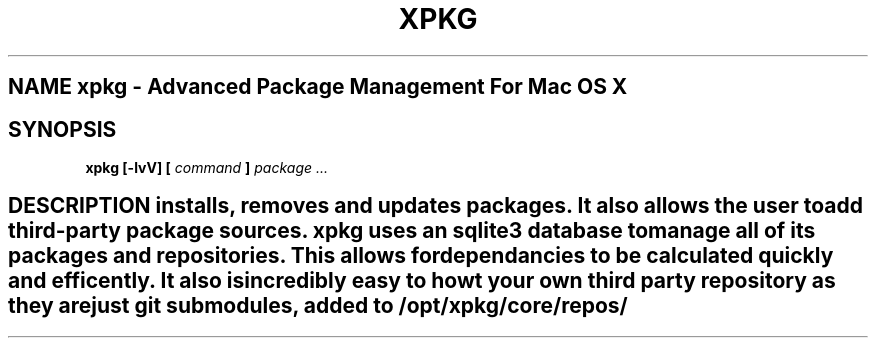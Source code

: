 .TH XPKG 1 "April 2014" Linux "User Manuals"

.SH NAME xpkg \- Advanced Package Management For Mac OS X

.SH SYNOPSIS 
.B xpkg [-lvV] [
.I command
.B ]
.I package ...

.SH DESCRIPTION installs, removes and updates packages. It also allows the user to add third-party package sources. xpkg uses an sqlite3 database to manage all of its packages and repositories. This allows for dependancies to be calculated quickly and efficently. It also is incredibly easy to howt your own third party repository as they are just git submodules, added to /opt/xpkg/core/repos/

.SH 
